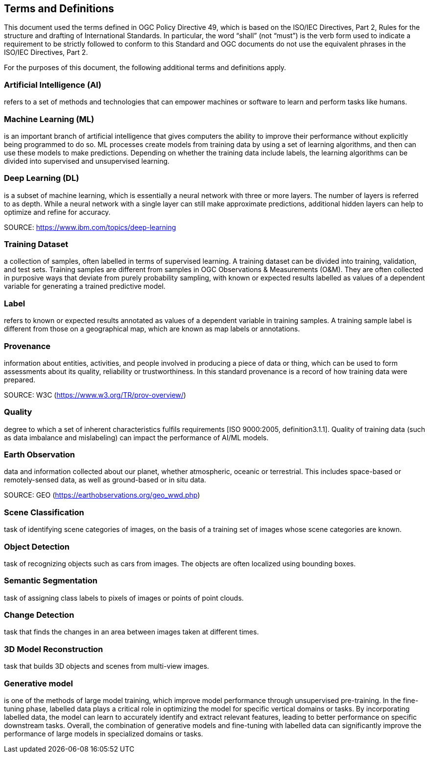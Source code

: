 == Terms and Definitions
This document used the terms defined in OGC Policy Directive 49, which is based on the ISO/IEC Directives, Part 2, Rules for the structure and drafting of International Standards. In particular, the word “shall” (not “must”) is the verb form used to indicate a requirement to be strictly followed to conform to this Standard and OGC documents do not use the equivalent phrases in the ISO/IEC Directives, Part 2.

For the purposes of this document, the following additional terms and definitions apply.

[[artificial-intelligence-definition]]
=== Artificial Intelligence (AI) 

refers to a set of methods and technologies that can empower machines or software to learn and perform tasks like humans.

[[machine-learning-definition]]
=== Machine Learning (ML)

is an important branch of artificial intelligence that gives computers the ability to improve their performance without explicitly being programmed to do so. ML processes create models from training data by using a set of learning algorithms, and then can use these models to make predictions. Depending on whether the training data include labels, the learning algorithms can be divided into supervised and unsupervised learning.

[[deep-learning-definition]]
=== Deep Learning (DL)

is a subset of machine learning, which is essentially a neural network with three or more layers. The number of layers is referred to as depth. While a neural network with a single layer can still make approximate predictions, additional hidden layers can help to optimize and refine for accuracy.

SOURCE: https://www.ibm.com/topics/deep-learning

[[training-dataset-definition]]
=== Training Dataset

a collection of samples, often labelled in terms of supervised learning. A training dataset can be divided into training, validation, and test sets. Training samples are different from samples in OGC Observations & Measurements (O&M). They are often collected in purposive ways that deviate from purely probability sampling, with known or expected results labelled as values of a dependent variable for generating a trained predictive model. 

[[label-definition]]
=== Label

refers to known or expected results annotated as values of a dependent variable in training samples. A training sample label is different from those on a geographical map, which are known as map labels or annotations.

[[provenance-definition]]
=== Provenance

information about entities, activities, and people involved in producing a piece of data or thing, which can be used to form assessments about its quality, reliability or trustworthiness.  In this standard provenance is a record of how training data were prepared.

SOURCE: W3C (https://www.w3.org/TR/prov-overview/)

[[quality-definition]]
=== Quality

degree to which a set of inherent characteristics fulfils requirements [ISO 9000:2005, definition3.1.1]. Quality of training data (such as data imbalance and mislabeling) can impact the performance of AI/ML models.

[[earth-obervation-definition]]
=== Earth Observation

data and information collected about our planet, whether atmospheric, oceanic or terrestrial. This includes space-based or remotely-sensed data, as well as ground-based or in situ data.

SOURCE: GEO (https://earthobservations.org/geo_wwd.php)

[[scene-classification-definition]]
=== Scene Classification

task of identifying scene categories of images, on the basis of a training set of images whose scene categories are known.

[[object-detection-definition]]
=== Object Detection

task of recognizing objects such as cars from images. The objects are often localized using bounding boxes.

[[semantic-segmentation-definition]]
=== Semantic Segmentation

task of assigning class labels to pixels of images or points of point clouds.

[[change-detection-definition]]
=== Change Detection

task that finds the changes in an area between images taken at different times.

[[threed-model-reconstruction-definition]]
=== 3D Model Reconstruction

task that builds 3D objects and scenes from multi-view images.

[[generative-model-definition]]
=== Generative model

is one of the methods of large model training, which improve model performance through unsupervised pre-training. In the fine-tuning phase, labelled data plays a critical role in optimizing the model for specific vertical domains or tasks. By incorporating labelled data, the model can learn to accurately identify and extract relevant features, leading to better performance on specific downstream tasks. Overall, the combination of generative models and fine-tuning with labelled data can significantly improve the performance of large models in specialized domains or tasks.